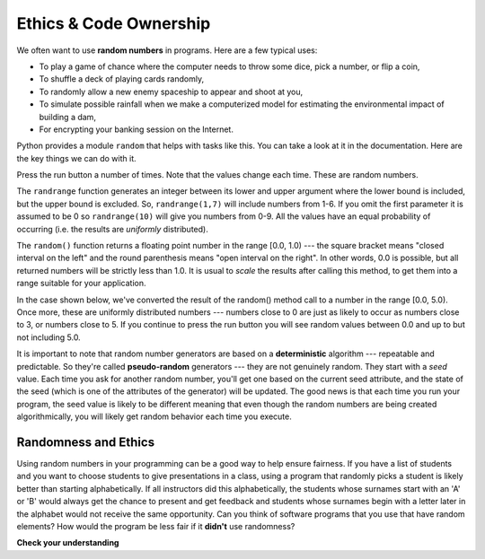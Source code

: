 ..  Copyright (C)  Brad Miller, David Ranum, Jeffrey Elkner, Peter Wentworth, Allen B. Downey, Chris
    Meyers, and Dario Mitchell.  Permission is granted to copy, distribute
    and/or modify this document under the terms of the GNU Free Documentation
    License, Version 1.3 or any later version published by the Free Software
    Foundation; with Invariant Sections being Forward, Prefaces, and
    Contributor List, no Front-Cover Texts, and no Back-Cover Texts.  A copy of
    the license is included in the section entitled "GNU Free Documentation
    License".

.. qnum::
   :prefix: ethics-2-
   :start: 1

Ethics & Code Ownership
---------------------

We often want to use **random numbers** in programs.  Here are a few typical uses:

* To play a game of chance where the computer needs to throw some dice, pick a
  number, or flip a coin,
* To shuffle a deck of playing cards randomly,
* To randomly allow a new enemy spaceship to appear and shoot at you,
* To simulate possible rainfall when we make a computerized model for
  estimating the environmental impact of building a dam,
* For encrypting your banking session on the Internet.

Python provides a module ``random`` that helps with tasks like this. You can take a look at it in the documentation. 
Here are the key things we can do with it.

.. activecode:: ac13_2_1

    import random

    prob = random.random()
    print(prob)

    diceThrow = random.randrange(1,7)       # return an int, one of 1,2,3,4,5,6
    print(diceThrow)

Press the run button a number of times.  Note that the values change each time. These are random numbers.


The ``randrange`` function generates an integer between its lower and upper argument where the lower bound is included, but the upper bound is excluded. So, ``randrange(1,7)`` will include numbers from 1-6.  If you omit the first parameter it is assumed to be 0 so ``randrange(10)`` will give you numbers from 0-9.  All the values have an equal probability 
of occurring (i.e. the results are *uniformly* distributed).

The ``random()`` function returns a floating point number in the range [0.0, 1.0) --- the square bracket means "closed 
interval on the left" and the round parenthesis means "open interval on the right".  In other words, 0.0 is possible, 
but all returned numbers will be strictly less than 1.0.  It is usual to *scale* the results after calling this method, 
to get them into a range suitable for your application.

In the case shown below, we've converted the result of the random() method call to a number in the range [0.0, 5.0).  Once more, 
these are uniformly distributed numbers --- numbers close to 0 are just as likely to occur as numbers close to 3, or 
numbers close to 5. If you continue to press the run button you will see random values between 0.0 and up to but not 
including 5.0.


.. activecode:: ac13_2_2

    import random

    prob = random.random()
    result = prob * 5
    print(result)

.. index:: deterministic algorithm,  algorithm; deterministic, unit tests

It is important to note that random number generators are based on a **deterministic** algorithm --- repeatable and 
predictable. So they're called **pseudo-random** generators --- they are not genuinely random. They start with a *seed* 
value. Each time you ask for another random number, you'll get one based on the current seed attribute, and the state 
of the seed (which is one of the attributes of the generator) will be updated.  The good news is that each time you run 
your program, the seed value is likely to be different meaning that even though the random numbers are being created 
algorithmically, you will likely get random behavior each time you execute.

Randomness and Ethics
=====================

Using random numbers in your programming can be a good way to help ensure fairness. If you have a list of students and you want to choose students to give presentations in a class, using a program that randomly picks a student is likely better than starting alphabetically. If all instructors did this alphabetically, the students whose surnames start with an 'A' or 'B' would always get the chance to present and get feedback and students whose surnames begin with a letter later in the alphabet would not receive the same opportunity. Can you think of software programs that you use that have random elements? How would the program be less fair if it **didn't** use randomness?

**Check your understanding**

.. mchoice:: question13_2_1
   :answer_a: prob = random.randrange(1, 101)
   :answer_b: prob = random.randrange(1, 100)
   :answer_c: prob = random.randrange(0, 101)
   :answer_d: prob = random.randrange(0, 100)
   :correct: a
   :feedback_a: This will generate a number between 1 and 101, but does not include 101.
   :feedback_b: This will generate a number between 1 and 100, but does not include 100.  The highest value generated will be 99.
   :feedback_c: This will generate a number between 0 and 100.  The lowest value generated is 0.  The highest value generated will be 100.
   :feedback_d: This will generate a number between 0 and 100, but does not include 100.  The lowest value generated is 0 and the highest value generated will be 99.
   :practice: T

   The correct code to generate a random number between 1 and 100 (inclusive) is:

.. mchoice:: question13_2_2
   :answer_a: There is no computer on the stage for the drawing.
   :answer_b: Because computers don’t really generate random numbers, they generate pseudo-random numbers.
   :answer_c: They would just generate the same numbers over and over again.
   :answer_d: The computer can’t tell what values were already selected, so it might generate all 5’s instead of 5 unique numbers.
   :correct: b
   :feedback_a: They could easily put one there.
   :feedback_b: Computers generate random numbers using a deterministic algorithm.  This means that if anyone ever found out the algorithm they could accurately predict the next value to be generated and would always win the lottery.
   :feedback_c: This might happen if the same seed value was used over and over again, but they could make sure this was not the case.
   :feedback_d: While a programmer would need to ensure the computer did not select the same number more than once, it is easy to ensure this.

   One reason that lotteries don’t use computers to generate random numbers is:

